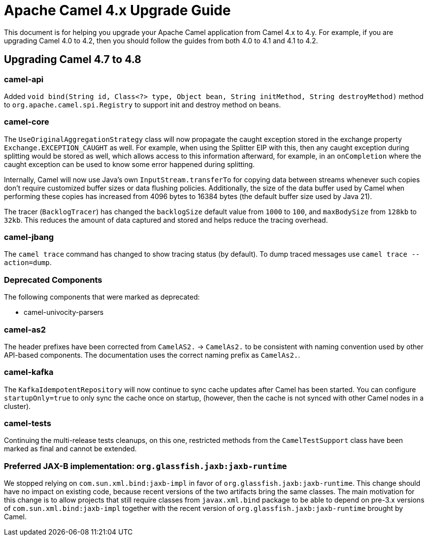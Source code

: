 = Apache Camel 4.x Upgrade Guide

This document is for helping you upgrade your Apache Camel application
from Camel 4.x to 4.y. For example, if you are upgrading Camel 4.0 to 4.2, then you should follow the guides
from both 4.0 to 4.1 and 4.1 to 4.2.

== Upgrading Camel 4.7 to 4.8

=== camel-api

Added `void bind(String id, Class<?> type, Object bean, String initMethod, String destroyMethod)` method to `org.apache.camel.spi.Registry`
to support init and destroy method on beans.

=== camel-core

The `UseOriginalAggregationStrategy` class will now propagate the caught exception stored in the exchange property `Exchange.EXCEPTION_CAUGHT`
as well. For example, when using the Splitter EIP with this, then any caught exception during splitting would be stored
as well, which allows access to this information afterward, for example, in an `onCompletion` where the caught exception
can be used to know some error happened during splitting.

Internally, Camel will now use Java's own `InputStream.transferTo` for copying data between streams whenever such copies don't
require customized buffer sizes or data flushing policies. Additionally, the size of the data buffer used by Camel when
performing these copies has increased from 4096 bytes to 16384 bytes (the default buffer size used by Java 21).

The tracer (`BacklogTracer`) has changed the `backlogSize` default value from `1000` to `100`, and `maxBodySize` from `128kb` to `32kb`.
This reduces the amount of data captured and stored and helps reduce the tracing overhead.

=== camel-jbang

The `camel trace` command has changed to show tracing status (by default). To dump traced messages use `camel trace --action=dump`.

=== Deprecated Components

The following components that were marked as deprecated:

* camel-univocity-parsers

=== camel-as2

The header prefixes have been corrected from `CamelAS2.` -> `CamelAs2.` to be consistent with naming convention
used by other API-based components. The documentation uses the correct naming prefix as `CamelAs2.`.

=== camel-kafka

The `KafkaIdempotentRepository` will now continue to sync cache updates after Camel has been started.
You can configure `startupOnly=true` to only sync the cache once on startup,
(however, then the cache is not synced with other Camel nodes in a cluster).

=== camel-tests

Continuing the multi-release tests cleanups, on this one, restricted methods from the `CamelTestSupport` class
have been marked as final and cannot be extended.

=== Preferred JAX-B implementation: `org.glassfish.jaxb:jaxb-runtime`

We stopped relying on `com.sun.xml.bind:jaxb-impl` in favor of `org.glassfish.jaxb:jaxb-runtime`.
This change should have no impact on existing code, because recent versions of the two artifacts bring the same classes.
The main motivation for this change is to allow projects that still require classes from `javax.xml.bind` package
to be able to depend on pre-3.x versions of `com.sun.xml.bind:jaxb-impl` together with the recent version of
`org.glassfish.jaxb:jaxb-runtime` brought by Camel.

